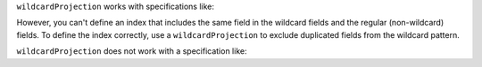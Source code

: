 
``wildcardProjection`` works with specifications like:

.. code-block:: javascript
   :copyable: false

   { "$**": 1 }  
   { "userID":, "$**": 1 }  

However, you can't define an index that includes the same field in the
wildcard fields and the regular (non-wildcard) fields. To define the
index correctly, use a ``wildcardProjection`` to exclude duplicated
fields from the wildcard pattern.

``wildcardProjection`` does not work with a specification like:

.. code-block:: javascript
   :copyable: false

    ``{ "path.to.field.$**" : 1 }``  
